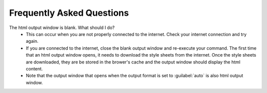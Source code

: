 Frequently Asked Questions
==========================

The html output window is blank. What should I do?
  - This can occur when you are not properly connected to the internet. Check
    your internet connection and try again.
  - If you are connected to the internet, close the blank output window and
    re-execute your command. The first time that an html output window opens,
    it needs to download the style sheets from the internet. Once the style
    sheets are downloaded, they are be stored in the brower's cache and the
    output window should display the html content.
  - Note that the output window that opens when the output format is set to
    :guilabel:`auto` is also html output window.
